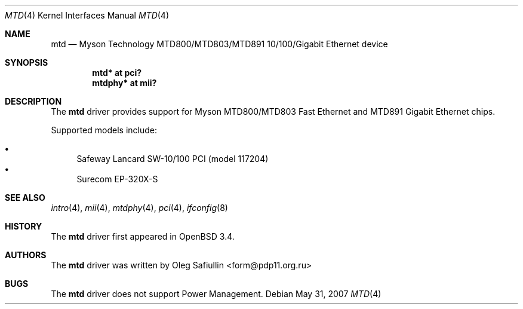 .\"
.\" Copyright (c) 2003 Oleg Safiullin <form@pdp11.org.ru>
.\" All rights reserved.
.\"
.\" Redistribution and use in source and binary forms, with or without
.\" modification, are permitted provided that the following conditions
.\" are met:
.\" 1. Redistributions of source code must retain the above copyright
.\"    notice unmodified, this list of conditions, and the following
.\"    disclaimer.
.\" 2. Redistributions in binary form must reproduce the above copyright
.\"    notice, this list of conditions and the following disclaimer in the
.\"    documentation and/or other materials provided with the distribution.
.\"
.\" THIS SOFTWARE IS PROVIDED BY THE AUTHOR AND CONTRIBUTORS ``AS IS'' AND
.\" ANY EXPRESS OR IMPLIED WARRANTIES, INCLUDING, BUT NOT LIMITED TO, THE
.\" IMPLIED WARRANTIES OF MERCHANTABILITY AND FITNESS FOR A PARTICULAR PURPOSE
.\" ARE DISCLAIMED.  IN NO EVENT SHALL THE AUTHOR OR CONTRIBUTORS BE LIABLE
.\" FOR ANY DIRECT, INDIRECT, INCIDENTAL, SPECIAL, EXEMPLARY, OR CONSEQUENTIAL
.\" DAMAGES (INCLUDING, BUT NOT LIMITED TO, PROCUREMENT OF SUBSTITUTE GOODS
.\" OR SERVICES; LOSS OF USE, DATA, OR PROFITS; OR BUSINESS INTERRUPTION)
.\" HOWEVER CAUSED AND ON ANY THEORY OF LIABILITY, WHETHER IN CONTRACT, STRICT
.\" LIABILITY, OR TORT (INCLUDING NEGLIGENCE OR OTHERWISE) ARISING IN ANY WAY
.\" OUT OF THE USE OF THIS SOFTWARE, EVEN IF ADVISED OF THE POSSIBILITY OF
.\" SUCH DAMAGE.
.\"
.Dd $Mdocdate: May 31 2007 $
.Dt MTD 4
.Os
.Sh NAME
.Nm mtd
.Nd Myson Technology MTD800/MTD803/MTD891 10/100/Gigabit Ethernet device
.Sh SYNOPSIS
.Cd "mtd* at pci?"
.Cd "mtdphy* at mii?"
.Sh DESCRIPTION
The
.Nm
driver provides support for Myson MTD800/MTD803 Fast Ethernet and
MTD891 Gigabit Ethernet chips.
.Pp
Supported models include:
.Pp
.Bl -bullet -compact
.It
Safeway Lancard SW-10/100 PCI (model 117204)
.It
Surecom EP-320X-S
.El
.Sh SEE ALSO
.Xr intro 4 ,
.Xr mii 4 ,
.Xr mtdphy 4 ,
.Xr pci 4 ,
.Xr ifconfig 8
.Sh HISTORY
The
.Nm
driver first appeared in
.Ox 3.4 .
.Sh AUTHORS
The
.Nm
driver was written by
.An Oleg Safiullin Aq form@pdp11.org.ru
.Sh BUGS
The
.Nm
driver does not support Power Management.
